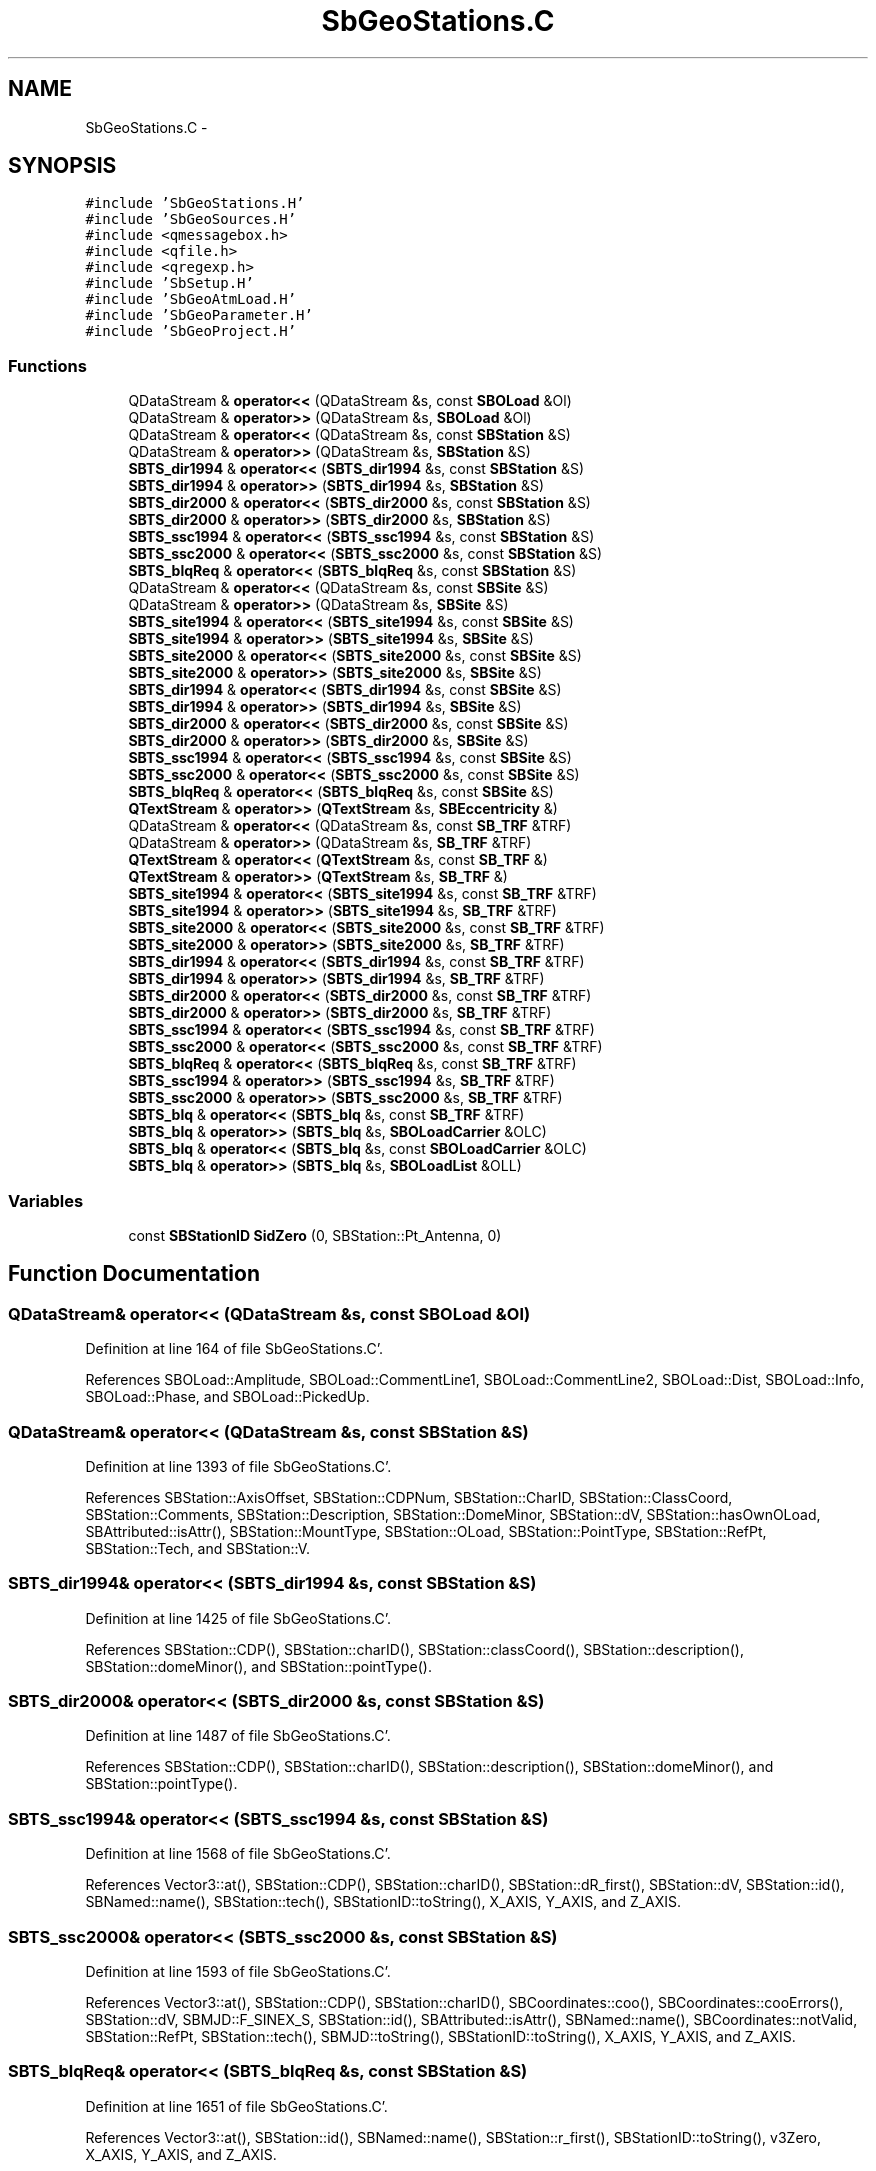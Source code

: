 .TH "SbGeoStations.C" 3 "Mon May 14 2012" "Version 2.0.2" "SteelBreeze Reference Manual" \" -*- nroff -*-
.ad l
.nh
.SH NAME
SbGeoStations.C \- 
.SH SYNOPSIS
.br
.PP
\fC#include 'SbGeoStations\&.H'\fP
.br
\fC#include 'SbGeoSources\&.H'\fP
.br
\fC#include <qmessagebox\&.h>\fP
.br
\fC#include <qfile\&.h>\fP
.br
\fC#include <qregexp\&.h>\fP
.br
\fC#include 'SbSetup\&.H'\fP
.br
\fC#include 'SbGeoAtmLoad\&.H'\fP
.br
\fC#include 'SbGeoParameter\&.H'\fP
.br
\fC#include 'SbGeoProject\&.H'\fP
.br

.SS "Functions"

.in +1c
.ti -1c
.RI "QDataStream & \fBoperator<<\fP (QDataStream &s, const \fBSBOLoad\fP &Ol)"
.br
.ti -1c
.RI "QDataStream & \fBoperator>>\fP (QDataStream &s, \fBSBOLoad\fP &Ol)"
.br
.ti -1c
.RI "QDataStream & \fBoperator<<\fP (QDataStream &s, const \fBSBStation\fP &S)"
.br
.ti -1c
.RI "QDataStream & \fBoperator>>\fP (QDataStream &s, \fBSBStation\fP &S)"
.br
.ti -1c
.RI "\fBSBTS_dir1994\fP & \fBoperator<<\fP (\fBSBTS_dir1994\fP &s, const \fBSBStation\fP &S)"
.br
.ti -1c
.RI "\fBSBTS_dir1994\fP & \fBoperator>>\fP (\fBSBTS_dir1994\fP &s, \fBSBStation\fP &S)"
.br
.ti -1c
.RI "\fBSBTS_dir2000\fP & \fBoperator<<\fP (\fBSBTS_dir2000\fP &s, const \fBSBStation\fP &S)"
.br
.ti -1c
.RI "\fBSBTS_dir2000\fP & \fBoperator>>\fP (\fBSBTS_dir2000\fP &s, \fBSBStation\fP &S)"
.br
.ti -1c
.RI "\fBSBTS_ssc1994\fP & \fBoperator<<\fP (\fBSBTS_ssc1994\fP &s, const \fBSBStation\fP &S)"
.br
.ti -1c
.RI "\fBSBTS_ssc2000\fP & \fBoperator<<\fP (\fBSBTS_ssc2000\fP &s, const \fBSBStation\fP &S)"
.br
.ti -1c
.RI "\fBSBTS_blqReq\fP & \fBoperator<<\fP (\fBSBTS_blqReq\fP &s, const \fBSBStation\fP &S)"
.br
.ti -1c
.RI "QDataStream & \fBoperator<<\fP (QDataStream &s, const \fBSBSite\fP &S)"
.br
.ti -1c
.RI "QDataStream & \fBoperator>>\fP (QDataStream &s, \fBSBSite\fP &S)"
.br
.ti -1c
.RI "\fBSBTS_site1994\fP & \fBoperator<<\fP (\fBSBTS_site1994\fP &s, const \fBSBSite\fP &S)"
.br
.ti -1c
.RI "\fBSBTS_site1994\fP & \fBoperator>>\fP (\fBSBTS_site1994\fP &s, \fBSBSite\fP &S)"
.br
.ti -1c
.RI "\fBSBTS_site2000\fP & \fBoperator<<\fP (\fBSBTS_site2000\fP &s, const \fBSBSite\fP &S)"
.br
.ti -1c
.RI "\fBSBTS_site2000\fP & \fBoperator>>\fP (\fBSBTS_site2000\fP &s, \fBSBSite\fP &S)"
.br
.ti -1c
.RI "\fBSBTS_dir1994\fP & \fBoperator<<\fP (\fBSBTS_dir1994\fP &s, const \fBSBSite\fP &S)"
.br
.ti -1c
.RI "\fBSBTS_dir1994\fP & \fBoperator>>\fP (\fBSBTS_dir1994\fP &s, \fBSBSite\fP &S)"
.br
.ti -1c
.RI "\fBSBTS_dir2000\fP & \fBoperator<<\fP (\fBSBTS_dir2000\fP &s, const \fBSBSite\fP &S)"
.br
.ti -1c
.RI "\fBSBTS_dir2000\fP & \fBoperator>>\fP (\fBSBTS_dir2000\fP &s, \fBSBSite\fP &S)"
.br
.ti -1c
.RI "\fBSBTS_ssc1994\fP & \fBoperator<<\fP (\fBSBTS_ssc1994\fP &s, const \fBSBSite\fP &S)"
.br
.ti -1c
.RI "\fBSBTS_ssc2000\fP & \fBoperator<<\fP (\fBSBTS_ssc2000\fP &s, const \fBSBSite\fP &S)"
.br
.ti -1c
.RI "\fBSBTS_blqReq\fP & \fBoperator<<\fP (\fBSBTS_blqReq\fP &s, const \fBSBSite\fP &S)"
.br
.ti -1c
.RI "\fBQTextStream\fP & \fBoperator>>\fP (\fBQTextStream\fP &s, \fBSBEccentricity\fP &)"
.br
.ti -1c
.RI "QDataStream & \fBoperator<<\fP (QDataStream &s, const \fBSB_TRF\fP &TRF)"
.br
.ti -1c
.RI "QDataStream & \fBoperator>>\fP (QDataStream &s, \fBSB_TRF\fP &TRF)"
.br
.ti -1c
.RI "\fBQTextStream\fP & \fBoperator<<\fP (\fBQTextStream\fP &s, const \fBSB_TRF\fP &)"
.br
.ti -1c
.RI "\fBQTextStream\fP & \fBoperator>>\fP (\fBQTextStream\fP &s, \fBSB_TRF\fP &)"
.br
.ti -1c
.RI "\fBSBTS_site1994\fP & \fBoperator<<\fP (\fBSBTS_site1994\fP &s, const \fBSB_TRF\fP &TRF)"
.br
.ti -1c
.RI "\fBSBTS_site1994\fP & \fBoperator>>\fP (\fBSBTS_site1994\fP &s, \fBSB_TRF\fP &TRF)"
.br
.ti -1c
.RI "\fBSBTS_site2000\fP & \fBoperator<<\fP (\fBSBTS_site2000\fP &s, const \fBSB_TRF\fP &TRF)"
.br
.ti -1c
.RI "\fBSBTS_site2000\fP & \fBoperator>>\fP (\fBSBTS_site2000\fP &s, \fBSB_TRF\fP &TRF)"
.br
.ti -1c
.RI "\fBSBTS_dir1994\fP & \fBoperator<<\fP (\fBSBTS_dir1994\fP &s, const \fBSB_TRF\fP &TRF)"
.br
.ti -1c
.RI "\fBSBTS_dir1994\fP & \fBoperator>>\fP (\fBSBTS_dir1994\fP &s, \fBSB_TRF\fP &TRF)"
.br
.ti -1c
.RI "\fBSBTS_dir2000\fP & \fBoperator<<\fP (\fBSBTS_dir2000\fP &s, const \fBSB_TRF\fP &TRF)"
.br
.ti -1c
.RI "\fBSBTS_dir2000\fP & \fBoperator>>\fP (\fBSBTS_dir2000\fP &s, \fBSB_TRF\fP &TRF)"
.br
.ti -1c
.RI "\fBSBTS_ssc1994\fP & \fBoperator<<\fP (\fBSBTS_ssc1994\fP &s, const \fBSB_TRF\fP &TRF)"
.br
.ti -1c
.RI "\fBSBTS_ssc2000\fP & \fBoperator<<\fP (\fBSBTS_ssc2000\fP &s, const \fBSB_TRF\fP &TRF)"
.br
.ti -1c
.RI "\fBSBTS_blqReq\fP & \fBoperator<<\fP (\fBSBTS_blqReq\fP &s, const \fBSB_TRF\fP &TRF)"
.br
.ti -1c
.RI "\fBSBTS_ssc1994\fP & \fBoperator>>\fP (\fBSBTS_ssc1994\fP &s, \fBSB_TRF\fP &TRF)"
.br
.ti -1c
.RI "\fBSBTS_ssc2000\fP & \fBoperator>>\fP (\fBSBTS_ssc2000\fP &s, \fBSB_TRF\fP &TRF)"
.br
.ti -1c
.RI "\fBSBTS_blq\fP & \fBoperator<<\fP (\fBSBTS_blq\fP &s, const \fBSB_TRF\fP &TRF)"
.br
.ti -1c
.RI "\fBSBTS_blq\fP & \fBoperator>>\fP (\fBSBTS_blq\fP &s, \fBSBOLoadCarrier\fP &OLC)"
.br
.ti -1c
.RI "\fBSBTS_blq\fP & \fBoperator<<\fP (\fBSBTS_blq\fP &s, const \fBSBOLoadCarrier\fP &OLC)"
.br
.ti -1c
.RI "\fBSBTS_blq\fP & \fBoperator>>\fP (\fBSBTS_blq\fP &s, \fBSBOLoadList\fP &OLL)"
.br
.in -1c
.SS "Variables"

.in +1c
.ti -1c
.RI "const \fBSBStationID\fP \fBSidZero\fP (0, SBStation::Pt_Antenna, 0)"
.br
.in -1c
.SH "Function Documentation"
.PP 
.SS "QDataStream& operator<< (QDataStream &s, const \fBSBOLoad\fP &Ol)"
.PP
Definition at line 164 of file SbGeoStations\&.C'\&.
.PP
References SBOLoad::Amplitude, SBOLoad::CommentLine1, SBOLoad::CommentLine2, SBOLoad::Dist, SBOLoad::Info, SBOLoad::Phase, and SBOLoad::PickedUp\&.
.SS "QDataStream& operator<< (QDataStream &s, const \fBSBStation\fP &S)"
.PP
Definition at line 1393 of file SbGeoStations\&.C'\&.
.PP
References SBStation::AxisOffset, SBStation::CDPNum, SBStation::CharID, SBStation::ClassCoord, SBStation::Comments, SBStation::Description, SBStation::DomeMinor, SBStation::dV, SBStation::hasOwnOLoad, SBAttributed::isAttr(), SBStation::MountType, SBStation::OLoad, SBStation::PointType, SBStation::RefPt, SBStation::Tech, and SBStation::V\&.
.SS "\fBSBTS_dir1994\fP& operator<< (\fBSBTS_dir1994\fP &s, const \fBSBStation\fP &S)"
.PP
Definition at line 1425 of file SbGeoStations\&.C'\&.
.PP
References SBStation::CDP(), SBStation::charID(), SBStation::classCoord(), SBStation::description(), SBStation::domeMinor(), and SBStation::pointType()\&.
.SS "\fBSBTS_dir2000\fP& operator<< (\fBSBTS_dir2000\fP &s, const \fBSBStation\fP &S)"
.PP
Definition at line 1487 of file SbGeoStations\&.C'\&.
.PP
References SBStation::CDP(), SBStation::charID(), SBStation::description(), SBStation::domeMinor(), and SBStation::pointType()\&.
.SS "\fBSBTS_ssc1994\fP& operator<< (\fBSBTS_ssc1994\fP &s, const \fBSBStation\fP &S)"
.PP
Definition at line 1568 of file SbGeoStations\&.C'\&.
.PP
References Vector3::at(), SBStation::CDP(), SBStation::charID(), SBStation::dR_first(), SBStation::dV, SBStation::id(), SBNamed::name(), SBStation::tech(), SBStationID::toString(), X_AXIS, Y_AXIS, and Z_AXIS\&.
.SS "\fBSBTS_ssc2000\fP& operator<< (\fBSBTS_ssc2000\fP &s, const \fBSBStation\fP &S)"
.PP
Definition at line 1593 of file SbGeoStations\&.C'\&.
.PP
References Vector3::at(), SBStation::CDP(), SBStation::charID(), SBCoordinates::coo(), SBCoordinates::cooErrors(), SBStation::dV, SBMJD::F_SINEX_S, SBStation::id(), SBAttributed::isAttr(), SBNamed::name(), SBCoordinates::notValid, SBStation::RefPt, SBStation::tech(), SBMJD::toString(), SBStationID::toString(), X_AXIS, Y_AXIS, and Z_AXIS\&.
.SS "\fBSBTS_blqReq\fP& operator<< (\fBSBTS_blqReq\fP &s, const \fBSBStation\fP &S)"
.PP
Definition at line 1651 of file SbGeoStations\&.C'\&.
.PP
References Vector3::at(), SBStation::id(), SBNamed::name(), SBStation::r_first(), SBStationID::toString(), v3Zero, X_AXIS, Y_AXIS, and Z_AXIS\&.
.SS "QDataStream& operator<< (QDataStream &s, const \fBSBSite\fP &S)"
.PP
Definition at line 1988 of file SbGeoStations\&.C'\&.
.PP
References SBSite::Country, SBSite::DomeMajor, SBSite::dV, SBSite::OLoad, SBSite::Plate, SBSite::Stations, and SBSite::V\&.
.SS "\fBSBTS_site1994\fP& operator<< (\fBSBTS_site1994\fP &s, const \fBSBSite\fP &S)"
.PP
Definition at line 2003 of file SbGeoStations\&.C'\&.
.PP
References SBSite::country(), SBSite::domeMajor(), SBSite::latitude(), SBSite::longitude(), SBNamed::name(), SBSite::plate(), rad2dms(), and rad2dmsl()\&.
.SS "\fBSBTS_site2000\fP& operator<< (\fBSBTS_site2000\fP &s, const \fBSBSite\fP &S)"
.PP
Definition at line 2055 of file SbGeoStations\&.C'\&.
.PP
References SBSite::country(), SBSite::domeMajor(), SBSite::latitude(), SBSite::longitude(), SBNamed::name(), SBSite::plate(), rad2dms(), and rad2dmsl()\&.
.SS "\fBSBTS_dir1994\fP& operator<< (\fBSBTS_dir1994\fP &s, const \fBSBSite\fP &S)"
.PP
Definition at line 2109 of file SbGeoStations\&.C'\&.
.PP
References SBSite::domeMajor(), SBNamed::name(), and SBSite::Stations\&.
.SS "\fBSBTS_dir2000\fP& operator<< (\fBSBTS_dir2000\fP &s, const \fBSBSite\fP &S)"
.PP
Definition at line 2183 of file SbGeoStations\&.C'\&.
.PP
References SBSite::domeMajor(), SBNamed::name(), and SBSite::Stations\&.
.SS "\fBSBTS_ssc1994\fP& operator<< (\fBSBTS_ssc1994\fP &s, const \fBSBSite\fP &S)"
.PP
Definition at line 2271 of file SbGeoStations\&.C'\&.
.PP
References SBTS_ssc1994::ClassCoord, and SBSite::Stations\&.
.SS "\fBSBTS_ssc2000\fP& operator<< (\fBSBTS_ssc2000\fP &s, const \fBSBSite\fP &S)"
.PP
Definition at line 2279 of file SbGeoStations\&.C'\&.
.PP
References SBSite::Stations\&.
.SS "\fBSBTS_blqReq\fP& operator<< (\fBSBTS_blqReq\fP &s, const \fBSBSite\fP &S)"
.PP
Definition at line 2287 of file SbGeoStations\&.C'\&.
.PP
References SBSite::Stations\&.
.SS "QDataStream& operator<< (QDataStream &s, const \fBSB_TRF\fP &TRF)"
.PP
Definition at line 2934 of file SbGeoStations\&.C'\&.
.PP
References SB_TRF::ECCs\&.
.SS "\fBQTextStream\fP& operator<< (\fBQTextStream\fP &s, const \fBSB_TRF\fP &)"
.PP
Definition at line 2947 of file SbGeoStations\&.C'\&.
.SS "\fBSBTS_site1994\fP& operator<< (\fBSBTS_site1994\fP &s, const \fBSB_TRF\fP &TRF)"
.PP
Definition at line 2957 of file SbGeoStations\&.C'\&.
.SS "\fBSBTS_site2000\fP& operator<< (\fBSBTS_site2000\fP &s, const \fBSB_TRF\fP &TRF)"
.PP
Definition at line 3002 of file SbGeoStations\&.C'\&.
.SS "\fBSBTS_dir1994\fP& operator<< (\fBSBTS_dir1994\fP &s, const \fBSB_TRF\fP &TRF)"
.PP
Definition at line 3048 of file SbGeoStations\&.C'\&.
.SS "\fBSBTS_dir2000\fP& operator<< (\fBSBTS_dir2000\fP &s, const \fBSB_TRF\fP &TRF)"
.PP
Definition at line 3118 of file SbGeoStations\&.C'\&.
.SS "\fBSBTS_ssc1994\fP& operator<< (\fBSBTS_ssc1994\fP &s, const \fBSB_TRF\fP &TRF)"
.PP
Definition at line 3187 of file SbGeoStations\&.C'\&.
.PP
References SBTS_ssc1994::ClassCoord, SBCatalog::epoch(), SBMJD::F_Year, SBCatalog::label(), and SBMJD::toString()\&.
.SS "\fBSBTS_ssc2000\fP& operator<< (\fBSBTS_ssc2000\fP &s, const \fBSB_TRF\fP &TRF)"
.PP
Definition at line 3208 of file SbGeoStations\&.C'\&.
.PP
References SBCatalog::epoch(), SBMJD::F_Year, and SBMJD::toString()\&.
.SS "\fBSBTS_blqReq\fP& operator<< (\fBSBTS_blqReq\fP &s, const \fBSB_TRF\fP &TRF)"
.PP
Definition at line 3226 of file SbGeoStations\&.C'\&.
.SS "\fBSBTS_blq\fP& operator<< (\fBSBTS_blq\fP &s, const \fBSB_TRF\fP &TRF)"
.PP
Definition at line 3783 of file SbGeoStations\&.C'\&.
.PP
References SBStation::hasOwnOLoad, and SBOLoad::P_Domes\&.
.SS "\fBSBTS_blq\fP& operator<< (\fBSBTS_blq\fP &s, const \fBSBOLoadCarrier\fP &OLC)"
.PP
Definition at line 4117 of file SbGeoStations\&.C'\&.
.PP
References SBOLoad::Amplitude, SBOLoadCarrier::CDPNum, SBOLoad::commentLine1(), SBOLoad::commentLine2(), SBStationID::domeMajor(), SBOLoadCarrier::Id, SBOLoadCarrier::Latitude, SBOLoadCarrier::Longitude, SBNamed::Name, SBOLoadCarrier::OLoad, SBOLoad::Phase, RAD2DEG, and SBStationID::toString()\&.
.SS "QDataStream& operator>> (QDataStream &s, \fBSBOLoad\fP &Ol)"
.PP
Definition at line 171 of file SbGeoStations\&.C'\&.
.PP
References SBOLoad::Amplitude, SBOLoad::CommentLine1, SBOLoad::CommentLine2, SBOLoad::Dist, SBOLoad::Info, SBOLoad::Phase, and SBOLoad::PickedUp\&.
.SS "QDataStream& operator>> (QDataStream &s, \fBSBStation\fP &S)"
.PP
Definition at line 1403 of file SbGeoStations\&.C'\&.
.PP
References SBStation::AxisOffset, SBStation::calcRLF(), SBStation::CDPNum, SBStation::CharID, SBStation::ClassCoord, SBStation::Comments, SBStation::Description, SBStation::DomeMinor, SBStation::dV, EAST, SBStation::FmVEN, SBStation::hasOwnOLoad, SBStation::Height, SBAttributed::isAttr(), SBStation::Latitude, SBStation::Longitude, SBStation::MountType, NORT, SBStation::OLoad, SBStation::PointType, SBReferencePoint::r(), SBStation::RefPt, SBStation::Rt, SBStation::Tech, TZero, SBStation::V, and v3Zero\&.
.SS "\fBSBTS_dir1994\fP& operator>> (\fBSBTS_dir1994\fP &s, \fBSBStation\fP &S)"
.PP
Definition at line 1441 of file SbGeoStations\&.C'\&.
.PP
References SBLog::DBG, SBStation::DomeMinor, SBLog::INF, Log, SBStation::Pt_Antenna, SBStation::Pt_Marker, SBStation::setCDP(), SBStation::setCharID(), SBStation::setDescription(), SBStation::setDomeMinor(), SBStation::setPointType(), SBLog::STATION, and SBLog::write()\&.
.SS "\fBSBTS_dir2000\fP& operator>> (\fBSBTS_dir2000\fP &s, \fBSBStation\fP &S)"
.PP
Definition at line 1502 of file SbGeoStations\&.C'\&.
.PP
References SBLog::DBG, SBStation::DomeMinor, SBLog::INF, Log, SBStation::Pt_Antenna, SBStation::Pt_Marker, SBStation::setCDP(), SBStation::setCharID(), SBStation::setDescription(), SBStation::setDomeMinor(), SBStation::setPointType(), SBLog::STATION, and SBLog::write()\&.
.SS "QDataStream& operator>> (QDataStream &s, \fBSBSite\fP &S)"
.PP
Definition at line 1994 of file SbGeoStations\&.C'\&.
.PP
References SBSite::calcRLF(), SBSite::Country, SBSite::DomeMajor, SBSite::dV, SBSite::OLoad, SBSite::Plate, SBSite::prepareDicts(), SBSite::Stations, and SBSite::V\&.
.SS "\fBSBTS_site1994\fP& operator>> (\fBSBTS_site1994\fP &s, \fBSBSite\fP &S)"
.PP
Definition at line 2019 of file SbGeoStations\&.C'\&.
.PP
References SBLog::DBG, SBSite::DomeMajor, Log, SBSite::setCountry(), SBSite::setDomeMajor(), SBNamed::setName(), SBSite::setPlate(), SBLog::STATION, and SBLog::write()\&.
.SS "\fBSBTS_site2000\fP& operator>> (\fBSBTS_site2000\fP &s, \fBSBSite\fP &S)"
.PP
Definition at line 2071 of file SbGeoStations\&.C'\&.
.PP
References SBLog::DBG, SBSite::DomeMajor, Log, SBSite::setCountry(), SBSite::setDomeMajor(), SBNamed::setName(), SBSite::setPlate(), SBLog::STATION, and SBLog::write()\&.
.SS "\fBSBTS_dir1994\fP& operator>> (\fBSBTS_dir1994\fP &s, \fBSBSite\fP &S)"
.PP
Definition at line 2119 of file SbGeoStations\&.C'\&.
.PP
References SBSite::addStation(), SBStationList::at(), SBStation::CDP(), SBLog::DBG, SBStation::description(), SBSite::DomeMajor, SBStation::domeMinor(), Log, SBNamed::name(), SBStation::pointType(), SBStation::Pt_Antenna, SBSite::setDomeMajor(), SBNamed::setName(), SBLog::STATION, SBSite::Stations, and SBLog::write()\&.
.SS "\fBSBTS_dir2000\fP& operator>> (\fBSBTS_dir2000\fP &s, \fBSBSite\fP &S)"
.PP
Definition at line 2193 of file SbGeoStations\&.C'\&.
.PP
References SBSite::addStation(), SBStationList::at(), SBLog::DBG, SBStation::description(), SBSite::DomeMajor, SBStation::domeMinor(), Log, SBNamed::name(), SBStation::pointType(), SBStation::Pt_Antenna, SBStation::setDescription(), SBSite::setDomeMajor(), SBNamed::setName(), SBLog::STATION, SBSite::Stations, and SBLog::write()\&.
.SS "\fBQTextStream\fP& operator>> (\fBQTextStream\fP &s, \fBSBEccentricity\fP &)"
.PP
Definition at line 2362 of file SbGeoStations\&.C'\&.
.SS "QDataStream& operator>> (QDataStream &s, \fBSB_TRF\fP &TRF)"
.PP
Definition at line 2940 of file SbGeoStations\&.C'\&.
.PP
References SB_TRF::ECCs, and SB_TRF::prepareDicts()\&.
.SS "\fBQTextStream\fP& operator>> (\fBQTextStream\fP &s, \fBSB_TRF\fP &)"
.PP
Definition at line 2952 of file SbGeoStations\&.C'\&.
.SS "\fBSBTS_site1994\fP& operator>> (\fBSBTS_site1994\fP &s, \fBSB_TRF\fP &TRF)"
.PP
Definition at line 2970 of file SbGeoStations\&.C'\&.
.PP
References SBLog::DBG, SB_TRF::inSort(), Log, SB_TRF::setSiteName(), SBLog::STATION, and SBLog::write()\&.
.SS "\fBSBTS_site2000\fP& operator>> (\fBSBTS_site2000\fP &s, \fBSB_TRF\fP &TRF)"
.PP
Definition at line 3016 of file SbGeoStations\&.C'\&.
.PP
References SBLog::DBG, SB_TRF::inSort(), Log, SB_TRF::setSiteName(), SBLog::STATION, and SBLog::write()\&.
.SS "\fBSBTS_dir1994\fP& operator>> (\fBSBTS_dir1994\fP &s, \fBSB_TRF\fP &TRF)"
.PP
Definition at line 3066 of file SbGeoStations\&.C'\&.
.PP
References SBSite::addStation(), SBStationList::at(), SBStation::CDP(), SBLog::DBG, SBStation::description(), SB_TRF::inSort(), Log, SBNamed::name(), SBStation::setCDP(), SBStation::setDescription(), SBNamed::setName(), SB_TRF::setSiteName(), SBLog::STATION, SBSite::Stations, and SBLog::write()\&.
.SS "\fBSBTS_dir2000\fP& operator>> (\fBSBTS_dir2000\fP &s, \fBSB_TRF\fP &TRF)"
.PP
Definition at line 3131 of file SbGeoStations\&.C'\&.
.PP
References SBSite::addStation(), SBStationList::at(), SBStation::CDP(), SBLog::DBG, SBStation::description(), SB_TRF::inSort(), Log, SBNamed::name(), SBStation::setCDP(), SBStation::setDescription(), SBNamed::setName(), SB_TRF::setSiteName(), SBLog::STATION, SBSite::Stations, and SBLog::write()\&.
.SS "\fBSBTS_ssc1994\fP& operator>> (\fBSBTS_ssc1994\fP &s, \fBSB_TRF\fP &TRF)"
.PP
Definition at line 3237 of file SbGeoStations\&.C'\&.
.PP
References SBAttributed::addAttr(), SBSite::addStation(), SBStation::CDP(), SBStation::Class_A, SBStation::Class_B, SBStation::Class_C, SBStation::Class_D, SBStation::Class_E, SBStation::Class_Z, SBLog::DBG, SBStationID::domeMajor(), SBStationID::domeMinor(), SBCatalog::epoch(), SBLog::ERR, SBMJD::F_Short, SBMJD::F_Year, SBLog::INF, SB_TRF::inSort(), SBStationID::isValidStr(), Log, SBStation::OrigImported, SBStationID::ptType(), SBStation::setCDP(), SBStation::setCharID(), SBStation::setClassCoord(), SBStation::setComments(), SBStation::setCoords(), SBStation::setDomeMinor(), SBCatalog::setEpoch(), SBStationID::setID(), SBNamed::setName(), SBStation::setPointType(), SBStation::setTech(), SBStation::setV(), SBStation::setV_err(), SBLog::STATION, TECH_DORIS, TECH_GPS, TECH_LLR, TECH_SLR, TECH_TIE, TECH_UNKN, TECH_VLBI, SBMJD::toString(), SBStationID::toString(), TZero, v3Unit, v3Zero, SBStation::VelocImported, SBLog::write(), SBLog::WRN, X_AXIS, Y_AXIS, and Z_AXIS\&.
.SS "\fBSBTS_ssc2000\fP& operator>> (\fBSBTS_ssc2000\fP &s, \fBSB_TRF\fP &TRF)"
.PP
Definition at line 3498 of file SbGeoStations\&.C'\&.
.PP
References SBAttributed::addAttr(), SBSite::addStation(), SBStation::CDP(), SBStation::Class_A, SBLog::DBG, SBStationID::domeMajor(), SBStationID::domeMinor(), SBCatalog::epoch(), SBLog::ERR, SBMJD::F_Short, SBMJD::F_SINEX, SBMJD::F_SINEX_S, SBMJD::F_Year, SBLog::INF, SB_TRF::inSort(), SBMJD::isGood(), SBStationID::isValidStr(), Log, SBNamed::name(), SBStation::OrigImported, SBStationID::ptType(), SBStation::setCDP(), SBStation::setCharID(), SBStation::setClassCoord(), SBStation::setComments(), SBStation::setCoords(), SBStation::setDomeMinor(), SBCatalog::setEpoch(), SBStationID::setID(), SBMJD::setMJD(), SBNamed::setName(), SBStation::setPointType(), SBStation::setTech(), SBStation::setV(), SBStation::setV_err(), SBLog::STATION, TECH_DORIS, TECH_GPS, TECH_LLR, TECH_SLR, TECH_TIE, TECH_UNKN, TECH_VLBI, SBMJD::toString(), SBStationID::toString(), TZero, v3Unit, v3Zero, SBStation::VelocImported, SBLog::write(), SBLog::WRN, X_AXIS, Y_AXIS, and Z_AXIS\&.
.SS "\fBSBTS_blq\fP& operator>> (\fBSBTS_blq\fP &s, \fBSBOLoadCarrier\fP &OLC)"
.PP
Definition at line 3920 of file SbGeoStations\&.C'\&.
.PP
References SBOLoad::Amplitude, SBOLoadCarrier::CDPNum, SBOLoadCarrier::CharID, DEG2RAD, SBOLoadCarrier::Id, SBOLoadCarrier::isSuccessfulLoad, SBStationID::isValidStr(), SBOLoadCarrier::Latitude, Log, SBOLoadCarrier::Longitude, SBNamed::Name, SBOLoadCarrier::OLoad, SBOLoad::Phase, SBOLoad::setCommentLine1(), SBOLoad::setCommentLine2(), SBStationID::setDomeMajor(), SBStationID::setID(), SBLog::STATION, SBLog::write(), and SBLog::WRN\&.
.SS "\fBSBTS_blq\fP& operator>> (\fBSBTS_blq\fP &s, \fBSBOLoadList\fP &OLL)"
.PP
Definition at line 4159 of file SbGeoStations\&.C'\&.
.PP
References SBLog::DBG, Log, SBLog::STATION, and SBLog::write()\&.
.SH "Variable Documentation"
.PP 
.SS "const \fBSBStationID\fP \fBSidZero\fP(0, SBStation::Pt_Antenna, 0)"
.PP
Referenced by SBAploSiteAmplList::read()\&.
.SH "Author"
.PP 
Generated automatically by Doxygen for SteelBreeze Reference Manual from the source code'\&.
